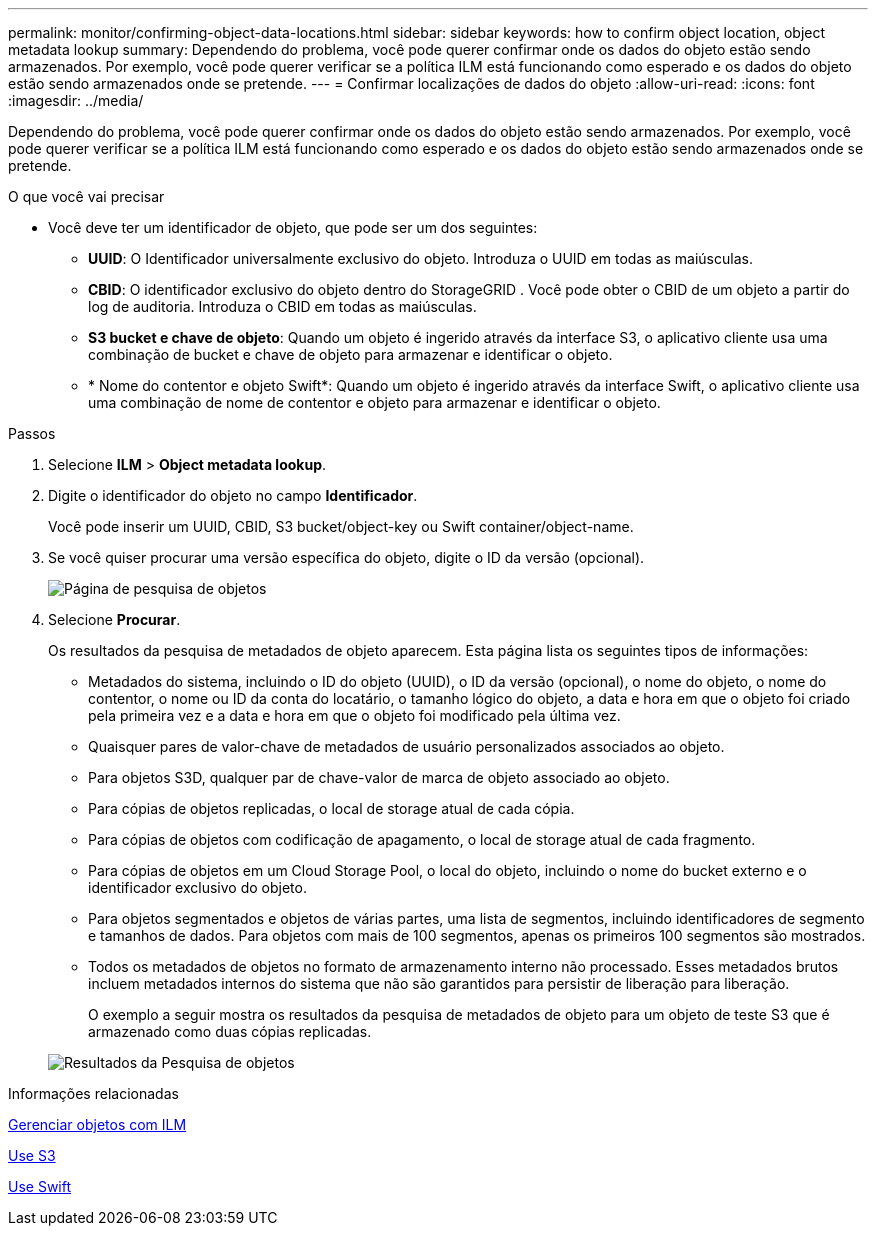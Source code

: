 ---
permalink: monitor/confirming-object-data-locations.html 
sidebar: sidebar 
keywords: how to confirm object location, object metadata lookup 
summary: Dependendo do problema, você pode querer confirmar onde os dados do objeto estão sendo armazenados. Por exemplo, você pode querer verificar se a política ILM está funcionando como esperado e os dados do objeto estão sendo armazenados onde se pretende. 
---
= Confirmar localizações de dados do objeto
:allow-uri-read: 
:icons: font
:imagesdir: ../media/


[role="lead"]
Dependendo do problema, você pode querer confirmar onde os dados do objeto estão sendo armazenados. Por exemplo, você pode querer verificar se a política ILM está funcionando como esperado e os dados do objeto estão sendo armazenados onde se pretende.

.O que você vai precisar
* Você deve ter um identificador de objeto, que pode ser um dos seguintes:
+
** *UUID*: O Identificador universalmente exclusivo do objeto. Introduza o UUID em todas as maiúsculas.
** *CBID*: O identificador exclusivo do objeto dentro do StorageGRID . Você pode obter o CBID de um objeto a partir do log de auditoria. Introduza o CBID em todas as maiúsculas.
** *S3 bucket e chave de objeto*: Quando um objeto é ingerido através da interface S3, o aplicativo cliente usa uma combinação de bucket e chave de objeto para armazenar e identificar o objeto.
** * Nome do contentor e objeto Swift*: Quando um objeto é ingerido através da interface Swift, o aplicativo cliente usa uma combinação de nome de contentor e objeto para armazenar e identificar o objeto.




.Passos
. Selecione *ILM* > *Object metadata lookup*.
. Digite o identificador do objeto no campo *Identificador*.
+
Você pode inserir um UUID, CBID, S3 bucket/object-key ou Swift container/object-name.

. Se você quiser procurar uma versão específica do objeto, digite o ID da versão (opcional).
+
image::../media/object_lookup.png[Página de pesquisa de objetos]

. Selecione *Procurar*.
+
Os resultados da pesquisa de metadados de objeto aparecem. Esta página lista os seguintes tipos de informações:

+
** Metadados do sistema, incluindo o ID do objeto (UUID), o ID da versão (opcional), o nome do objeto, o nome do contentor, o nome ou ID da conta do locatário, o tamanho lógico do objeto, a data e hora em que o objeto foi criado pela primeira vez e a data e hora em que o objeto foi modificado pela última vez.
** Quaisquer pares de valor-chave de metadados de usuário personalizados associados ao objeto.
** Para objetos S3D, qualquer par de chave-valor de marca de objeto associado ao objeto.
** Para cópias de objetos replicadas, o local de storage atual de cada cópia.
** Para cópias de objetos com codificação de apagamento, o local de storage atual de cada fragmento.
** Para cópias de objetos em um Cloud Storage Pool, o local do objeto, incluindo o nome do bucket externo e o identificador exclusivo do objeto.
** Para objetos segmentados e objetos de várias partes, uma lista de segmentos, incluindo identificadores de segmento e tamanhos de dados. Para objetos com mais de 100 segmentos, apenas os primeiros 100 segmentos são mostrados.
** Todos os metadados de objetos no formato de armazenamento interno não processado. Esses metadados brutos incluem metadados internos do sistema que não são garantidos para persistir de liberação para liberação.
+
O exemplo a seguir mostra os resultados da pesquisa de metadados de objeto para um objeto de teste S3 que é armazenado como duas cópias replicadas.



+
image::../media/object_lookup_results.png[Resultados da Pesquisa de objetos]



.Informações relacionadas
xref:../ilm/index.adoc[Gerenciar objetos com ILM]

xref:../s3/index.adoc[Use S3]

xref:../swift/index.adoc[Use Swift]
